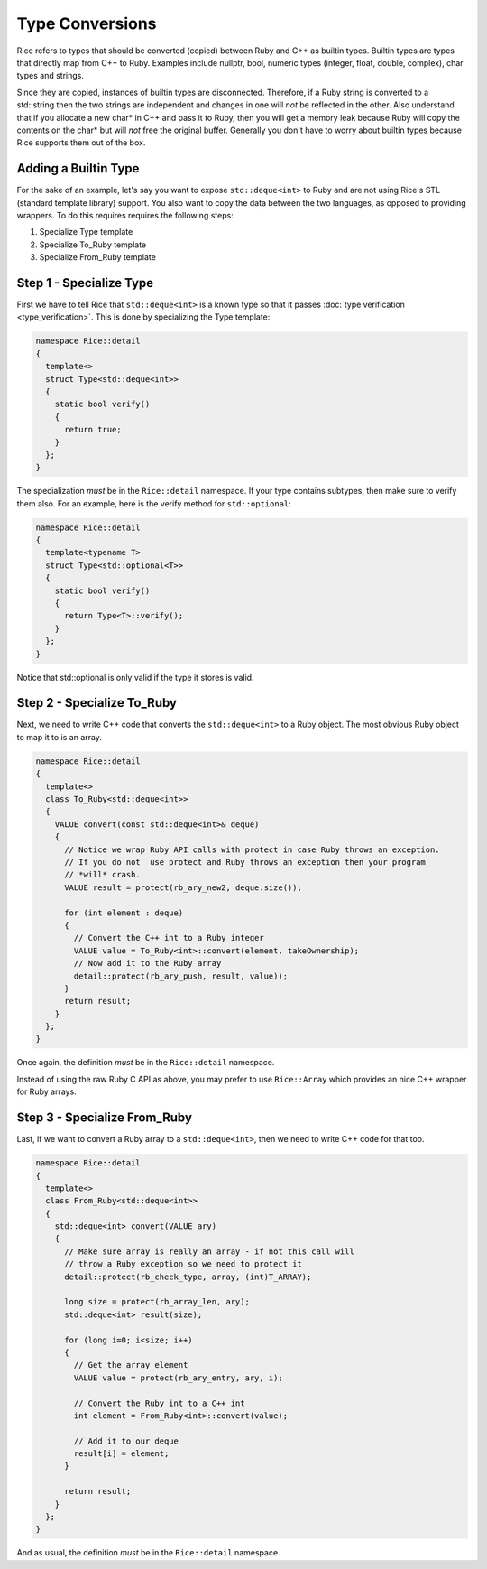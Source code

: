.. _type_conversions:

Type Conversions
================

Rice refers to types that should be converted (copied) between Ruby and C++ as builtin types. Builtin types are types that directly map from C++ to Ruby. Examples include nullptr, bool, numeric types (integer, float, double, complex), char types and strings.

Since they are copied, instances of builtin types are disconnected. Therefore, if a Ruby string is converted to a std::string then the two strings are independent and changes in one will *not* be reflected in the other. Also understand that if you allocate a new char* in C++ and pass it to Ruby, then you will get a memory leak because Ruby will copy the contents on the char* but will *not* free the original buffer. Generally you don't have to worry about builtin types because Rice supports them out of the box.

Adding a Builtin Type
---------------------
For the sake of an example, let's say you want to expose ``std::deque<int>`` to Ruby and are not using Rice's STL (standard template library) support. You also want to copy the data between the two languages, as opposed to providing wrappers. To do this requires requires the following steps:

1. Specialize Type template
2. Specialize To_Ruby template
3. Specialize From_Ruby template

Step 1 - Specialize Type
-------------------------
First we have to tell Rice that ``std::deque<int>`` is a known type so that it passes :doc:`type verification <type_verification>`. This is done by specializing the Type template:

.. code-block:: cpp

  namespace Rice::detail
  {
    template<>
    struct Type<std::deque<int>>
    {
      static bool verify()
      {
        return true;
      }
    };
  }

The specialization *must* be in the ``Rice::detail`` namespace. If your type contains subtypes, then make sure to verify them also. For an example, here is the verify method for ``std::optional``:

.. code-block:: cpp

  namespace Rice::detail
  {
    template<typename T>
    struct Type<std::optional<T>>
    {
      static bool verify()
      {
        return Type<T>::verify();
      }
    };
  }

Notice that std::optional is only valid if the type it stores is valid.

Step 2 - Specialize To_Ruby
----------------------------
Next, we need to write C++ code that converts the ``std::deque<int>`` to a Ruby object. The most obvious Ruby object to map it to is an array.

.. code-block:: cpp

  namespace Rice::detail
  {
    template<>
    class To_Ruby<std::deque<int>>
    {
      VALUE convert(const std::deque<int>& deque)
      {
        // Notice we wrap Ruby API calls with protect in case Ruby throws an exception.
        // If you do not  use protect and Ruby throws an exception then your program 
        // *will* crash.
        VALUE result = protect(rb_ary_new2, deque.size());

        for (int element : deque)
        {
          // Convert the C++ int to a Ruby integer
          VALUE value = To_Ruby<int>::convert(element, takeOwnership);
          // Now add it to the Ruby array
          detail::protect(rb_ary_push, result, value));
        }
        return result;
      }
    };
  }

Once again, the definition *must* be in the  ``Rice::detail`` namespace.

Instead of using the raw Ruby C API as above, you may prefer to use ``Rice::Array`` which provides an nice C++ wrapper for Ruby arrays.

Step 3 - Specialize From_Ruby
-----------------------------
Last, if we want to convert a Ruby array to a  ``std::deque<int>``, then we need to write C++ code for that too.

.. code-block:: cpp

  namespace Rice::detail
  {
    template<>
    class From_Ruby<std::deque<int>>
    {
      std::deque<int> convert(VALUE ary)
      {
        // Make sure array is really an array - if not this call will
        // throw a Ruby exception so we need to protect it
        detail::protect(rb_check_type, array, (int)T_ARRAY);

        long size = protect(rb_array_len, ary);
        std::deque<int> result(size);

        for (long i=0; i<size; i++)
        {
          // Get the array element
          VALUE value = protect(rb_ary_entry, ary, i);

          // Convert the Ruby int to a C++ int
          int element = From_Ruby<int>::convert(value);

          // Add it to our deque
          result[i] = element;
        }

        return result;
      }
    };
  }

And as usual, the definition *must* be in the ``Rice::detail`` namespace.
